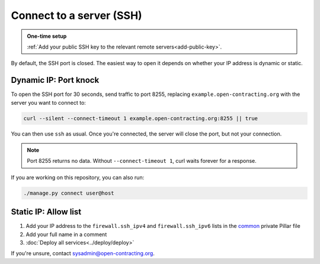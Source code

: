 Connect to a server (SSH)
=========================

.. admonition:: One-time setup

   :ref:`Add your public SSH key to the relevant remote servers<add-public-key>`.

By default, the SSH port is closed. The easiest way to open it depends on whether your IP address is dynamic or static.

Dynamic IP: Port knock
----------------------

To open the SSH port for 30 seconds, send traffic to port 8255, replacing ``example.open-contracting.org`` with the server you want to connect to:

.. code-block:: bash

   curl --silent --connect-timeout 1 example.open-contracting.org:8255 || true

You can then use ``ssh`` as usual. Once you're connected, the server will close the port, but not your connection.

.. note::

   Port 8255 returns no data. Without ``--connect-timeout 1``, curl waits forever for a response.

If you are working on this repository, you can also run:

.. code-block:: bash

   ./manage.py connect user@host

Static IP: Allow list
---------------------

#. Add your IP address to the ``firewall.ssh_ipv4`` and ``firewall.ssh_ipv6`` lists in the `common <https://github.com/open-contracting/deploy-pillar-private/blob/main/common.sls>`__ private Pillar file
#. Add your full name in a comment
#. :doc:`Deploy all services<../deploy/deploy>`

If you're unsure, contact sysadmin@open-contracting.org.
